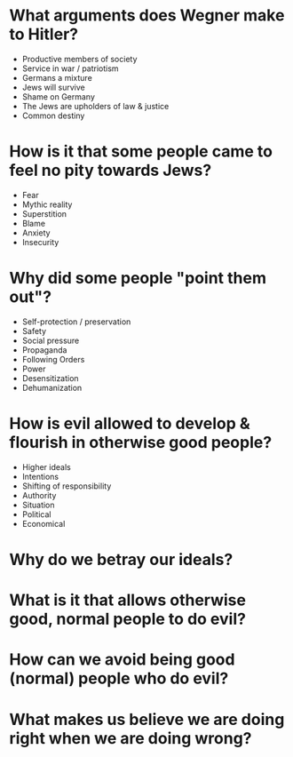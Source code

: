 * What arguments does Wegner make to Hitler?
  - Productive members of society
  - Service in war / patriotism
  - Germans a mixture
  - Jews will survive
  - Shame on Germany
  - The Jews are upholders of law & justice
  - Common destiny
* How is it that some people came to feel no pity towards Jews?
  - Fear
  - Mythic reality
  - Superstition
  - Blame
  - Anxiety
  - Insecurity
* Why did some people "point them out"?
  - Self-protection / preservation
  - Safety
  - Social pressure
  - Propaganda
  - Following Orders
  - Power
  - Desensitization
  - Dehumanization
* How is evil allowed to develop & flourish in otherwise good people?
  - Higher ideals
  - Intentions
  - Shifting of responsibility
  - Authority
  - Situation
  - Political
  - Economical
* Why do we betray our ideals?
* What is it that allows otherwise good, normal people to do evil?
* How can we avoid being good (normal) people who do evil?
* What makes us believe we are doing right when we are doing wrong?
